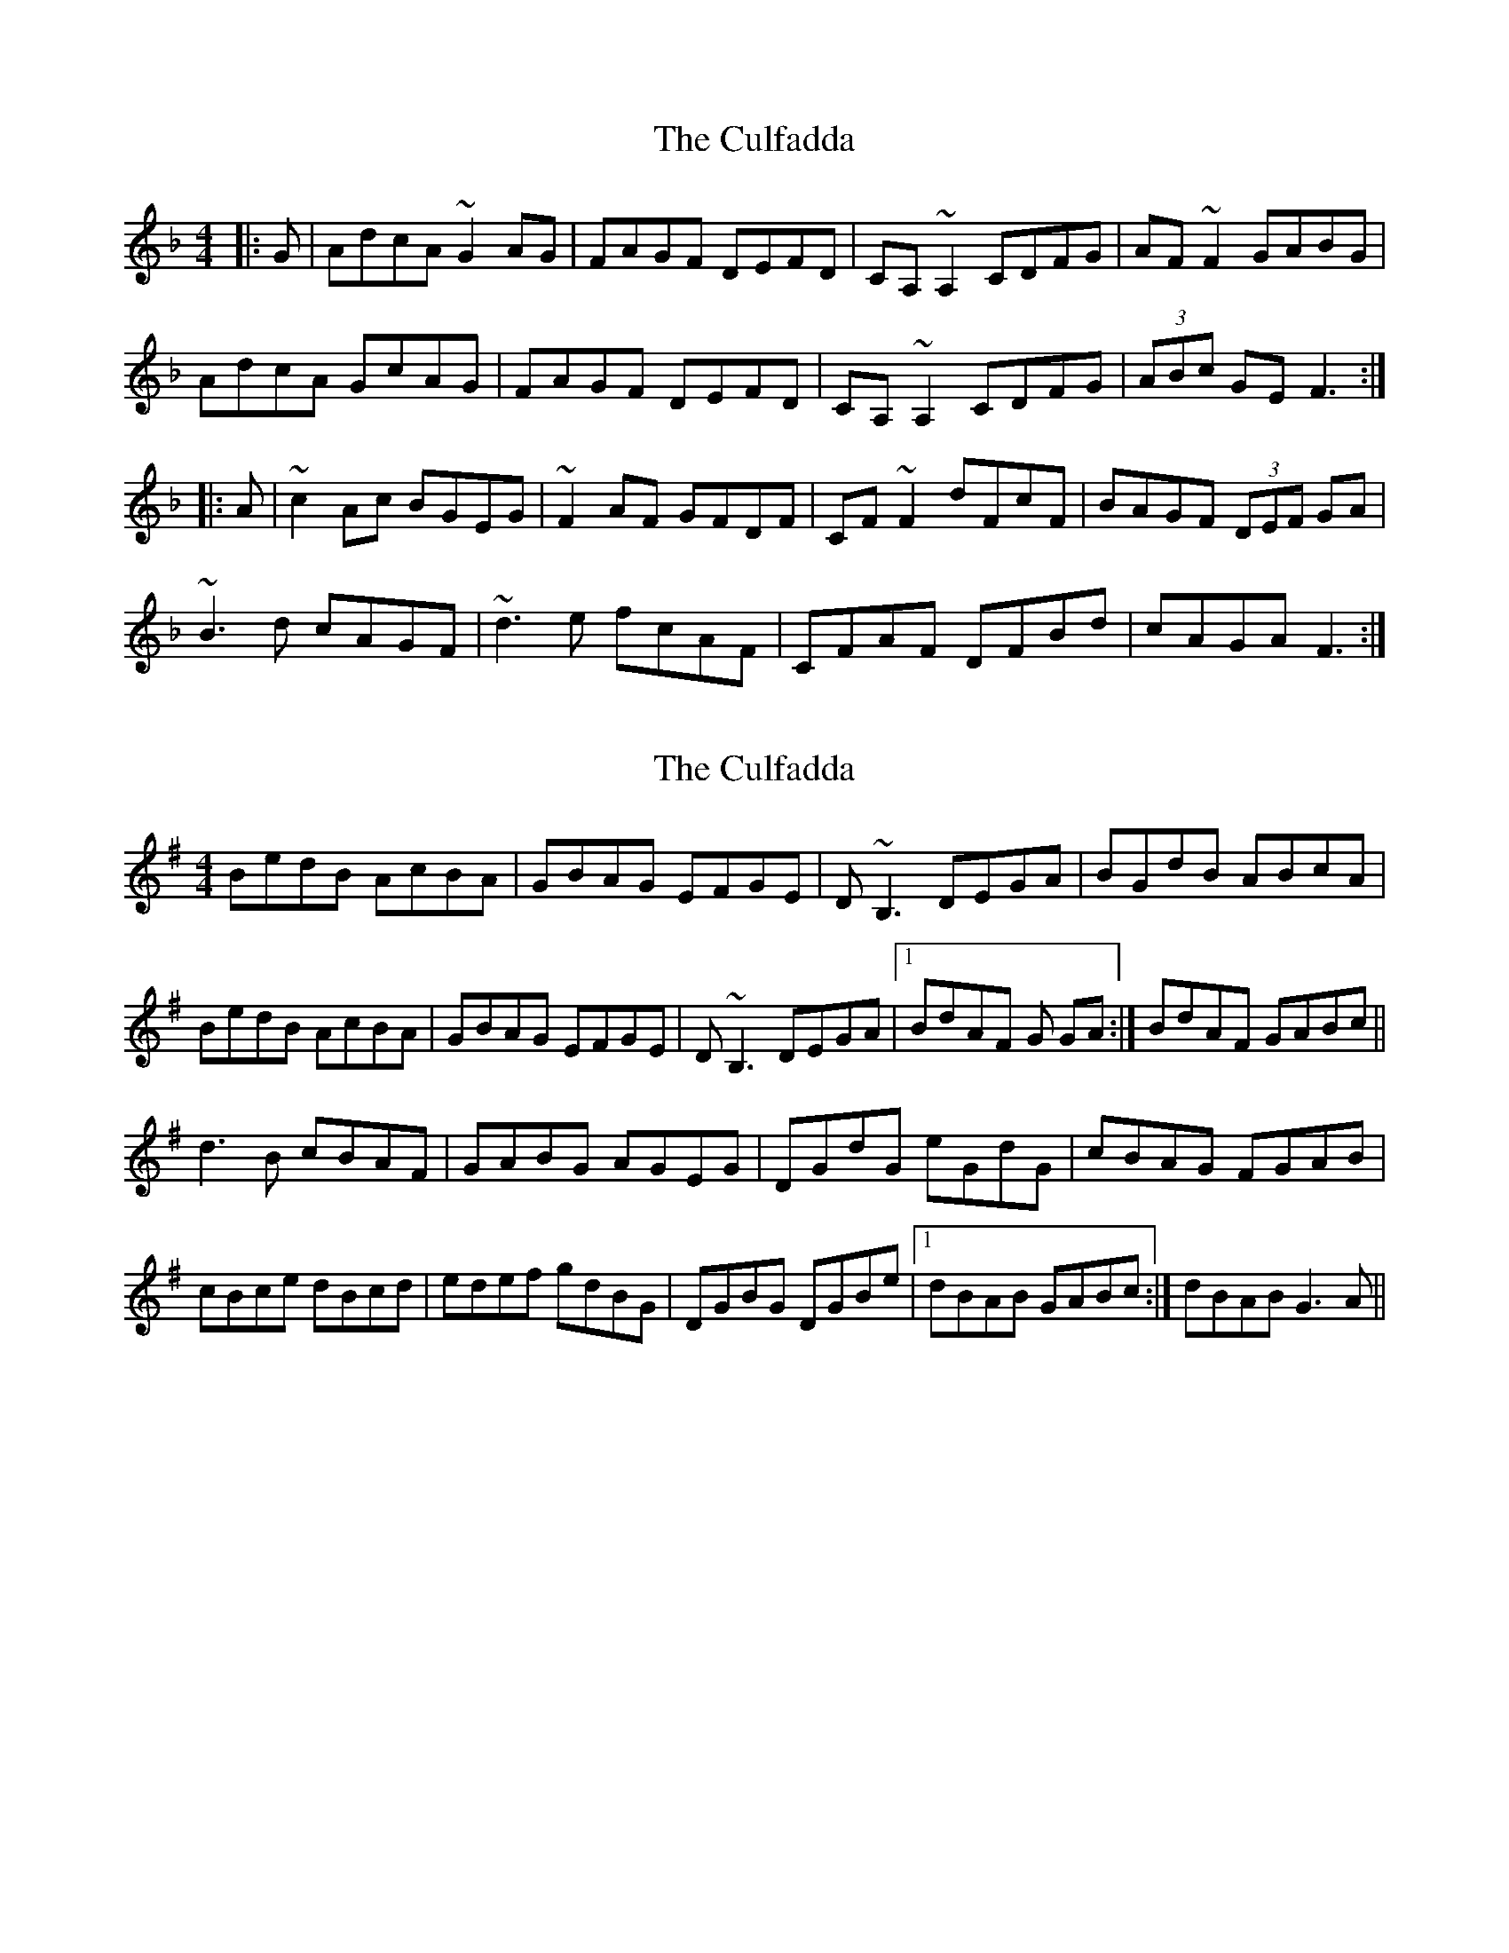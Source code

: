 X: 1
T: Culfadda, The
Z: Dr. Dow
S: https://thesession.org/tunes/1523#setting1523
R: reel
M: 4/4
L: 1/8
K: Fmaj
|:G|AdcA ~G2AG|FAGF DEFD|CA,~A,2 CDFG|AF~F2 GABG|
AdcA GcAG|FAGF DEFD|CA,~A,2 CDFG|(3ABc GE F3:|
|:A|~c2Ac BGEG|~F2AF GFDF|CF~F2 dFcF|BAGF (3DEF GA|
~B3d cAGF|~d3e fcAF|CFAF DFBd|cAGA F3:|
X: 2
T: Culfadda, The
Z: Will Harmon
S: https://thesession.org/tunes/1523#setting14921
R: reel
M: 4/4
L: 1/8
K: Gmaj
BedB AcBA|GBAG EFGE|D~B,3 DEGA|BGdB ABcA|BedB AcBA|GBAG EFGE|D~B,3 DEGA|1 BdAF G GA:|BdAF GABc||d3B cBAF|GABG AGEG|DGdG eGdG|cBAG FGAB|cBce dBcd|edef gdBG|DGBG DGBe|1 dBAB GABc:|dBAB G3A||
X: 3
T: Culfadda, The
Z: slainte
S: https://thesession.org/tunes/1523#setting14922
R: reel
M: 4/4
L: 1/8
K: Gmaj
A|BedB AcBA|GBAG EFGE|D~B,3 DEGA|BGdB A2GA|BedB AcBA|GBAG EFGE|D~B,3 DEGA|BGAF ~G3:|B|~d3B cBAB|GABG AGEG|DG~G2 DGBd|cBAG EGAB|~c3e dB~B2|edef gdBG|DG~G2 DGBe|dBAB ~G3:|
X: 4
T: Culfadda, The
Z: Manu Novo
S: https://thesession.org/tunes/1523#setting14923
R: reel
M: 4/4
L: 1/8
K: Gmaj
A|BedB AcBA|GBAG EFGE|D~B3 DEGA|BGdB A2GA|BedB AcBA|GBAG EFGE|D~B3 DEGA|(3BAG AF ~G3:|B|~d3B ~c3A|GABG ABGE|D~G3 D~G3|cBAG EGAB|~c3e d~B3|edef gdBG|DG~G2 DGBc|dBAc B~G3:|
X: 5
T: Culfadda, The
Z: Siobhán Wray
S: https://thesession.org/tunes/1523#setting24903
R: reel
M: 4/4
L: 1/8
K: Fmaj
A | BD'C'A B~G3 | GDB,D G2GA | BDGB ADFA | D'G'G'F' G'2A'G' |
F'~D'3 G'G'D'C' | A~B3 A2BC' | D'BC'A B2AC | DBBA G3:||
ABC' | D'C'BA B2AC' | DBBA GBAG | F2EG F~C3 | FGAC' D'C'C'A |
GABC' D'~C'3 | D'C'BA BAGF | D~F3 CFAC' | D'G'F'A' G'4 :||
ABC' | D'~G'3 D'~G'3 | D'G'G'F' D'2C'A | C'~F'3 C'F'C'F' | G'F'C'A FABC' |
~D'3B ~C'3A | ~B3G AGFG | G,A,B,C DGFG | AD'CA G4 :||
X: 6
T: Culfadda, The
Z: JACKB
S: https://thesession.org/tunes/1523#setting25261
R: reel
M: 4/4
L: 1/8
K: Gmaj
A|BedB AcBA|GBAG EFGE|DB3 DEGA|BGdB A2GA|
BedB AcBA|GBAG EFGE|DB3 DEGA|(3BAG AF G3:|
B|d3B c3A|GABG ABGE|DG3 DG3|cBAG (3EFG AB|
c3e dB3|edef gdBG|DG G2 DGBc|dBAc BG3:|
X: 7
T: Culfadda, The
Z: Jesse
S: https://thesession.org/tunes/1523#setting28672
R: reel
M: 4/4
L: 1/8
K: Fmaj
|: dc | AdcA GcAG | FDGF DGFD | CA,~A,2 CDFG | AF~F2 GABG |
AdcA GcAG | FDGF DGFD | CA,~A,2 CDFG |1 AcGE F2 :|2 AcGE FGAB ||
| c3 A BAGA | FcAF GFDF | CF~F2 dFcF | BAGF DGGA |
B3d cAGF | dcde fcAF | CFAF DFBd | cAGA FGAB |
c3 A BAGA | FcAF GFDF | CF~F2 dFcF | BAGF DGGA |
BABc dcde | fcAF G2FD | CFAF DFBd | cAGA F2 ||
